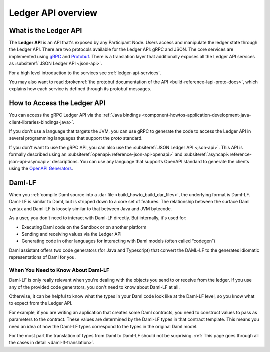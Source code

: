 .. Copyright (c) 2023 Digital Asset (Switzerland) GmbH and/or its affiliates. All rights reserved.
.. SPDX-License-Identifier: Apache-2.0

.. _build_explanations_ledger_api_overview:

Ledger API overview
###################

What is the Ledger API
**********************

The **Ledger API** is an API that's exposed by any Participant Node. Users access and manipulate the ledger state through the Ledger API.
There are two protocols available for the Ledger API: gRPC and JSON. The core services are implemented using `gRPC <https://grpc.io/>`__
and `Protobuf <https://developers.google.com/protocol-buffers/>`__. There is a translation layer that additionally exposes all the
Ledger API services as :subsiteref:`JSON Ledger API <json-api>`.

For a high level introduction to the services see :ref:`ledger-api-services`.

You may also want to read :brokenref:`the protobuf documentation of the API <build-reference-lapi-proto-docs>`, which explains how each service is defined through its protobuf messages.

.. _how-to-access-ledger-api:

How to Access the Ledger API
****************************

You can access the gRPC Ledger API via the :ref:`Java bindings <component-howtos-application-development-java-client-libraries-bindings-java>`.

If you don't use a language that targets the JVM, you can use gRPC to generate the code to access the Ledger API in
several programming languages that support the `proto` standard.

If you don't want to use the gRPC API, you can also use the :subsiteref:`JSON Ledger API <json-api>`. This API is formally
described using an :subsiteref:`openapi<reference-json-api-openapi>` and :subsiteref:`asyncapi<reference-json-api-asyncapi>`
descriptions. You can use any language that supports OpenAPI standard to generate the clients using the
`OpenAPI Generators <https://openapi-generator.tech/docs/generators>`__.

.. _daml-lf-intro:

Daml-LF
*******

When you :ref:`compile Daml source into a .dar file <build_howto_build_dar_files>`, the underlying format is Daml-LF. Daml-LF is similar to Daml, but is stripped down to a core set of features. The relationship between the surface Daml syntax and Daml-LF is loosely similar to that between Java and JVM bytecode.

As a user, you don't need to interact with Daml-LF directly. But internally, it's used for:

- Executing Daml code on the Sandbox or on another platform
- Sending and receiving values via the Ledger API
- Generating code in other languages for interacting with Daml models (often called “codegen”)

Daml assistant offers two code generators (for Java and Typescript) that convert the DAML-LF to the generates idiomatic representations of Daml for you.

When You Need to Know About Daml-LF
===================================

Daml-LF is only really relevant when you're dealing with the objects you send to or receive from the ledger. If you use any of the provided code generators, you don't need to know about Daml-LF at all.

Otherwise, it can be helpful to know what the types in your Daml code look like at the Daml-LF level, so you know what to expect from the Ledger API.

For example, if you are writing an application that creates some Daml contracts, you need to construct values to pass as parameters to the contract. These values are determined by the Daml-LF types in that contract template. This means you need an idea of how the Daml-LF types correspond to the types in the original Daml model.

For the most part the translation of types from Daml to Daml-LF should not be surprising. :ref:`This page goes through all the cases in detail <daml-lf-translation>`.
